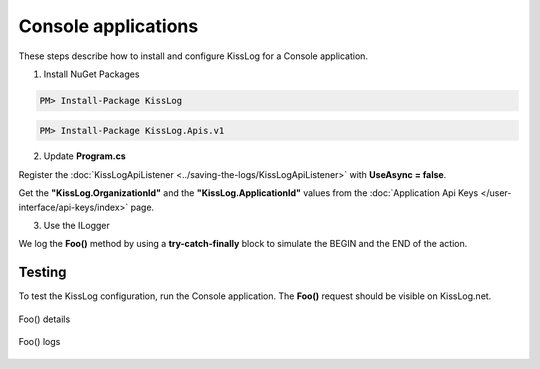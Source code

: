 Console applications
====================

These steps describe how to install and configure KissLog for a Console application.

1. Install NuGet Packages

.. code-block:: none

    PM> Install-Package KissLog

.. code-block:: none

    PM> Install-Package KissLog.Apis.v1

2. Update **Program.cs**

Register the :doc:`KissLogApiListener <../saving-the-logs/KissLogApiListener>` with **UseAsync = false**.

Get the **"KissLog.OrganizationId"** and the **"KissLog.ApplicationId"** values from the :doc:`Application Api Keys </user-interface/api-keys/index>` page.

.. code-block:: c#
    :linenos:
    :emphasize-lines: 10, 19-24

    using KissLog;
    using KissLog.Apis.v1.Listeners;

    namespace ConsoleApp_sample
    {
        class Program
        {
            static void Main(string[] args)
            {
                ConfigureKissLog();
            }

            static void ConfigureKissLog()
            {
                // replace the values
                string organizationId = "KissLog.OrganizationId";
                string applicationId = "KissLog.ApplicationId";

                ILogListener listener = new KissLogApiListener(new KissLog.Apis.v1.Auth.Application(organizationId, applicationId))
                {
                    UseAsync = false
                };

                KissLogConfiguration.Listeners.Add(listener);
            }
        }
    }

3. Use the ILogger

We log the **Foo()** method by using a **try-catch-finally** block to simulate the BEGIN and the END of the action.

.. code-block:: c#
    :linenos:
    :emphasize-lines: 10,17,27,32

    using KissLog;
    using KissLog.Apis.v1.Listeners;

    namespace ConsoleApp_sample
    {
        class Program
        {
            static void Main(string[] args)
            {
                ConfigureKissLog();

                Foo();
            }

            private static void Foo()
            {
                ILogger logger = new Logger(url: "Foo");

                try
                {
                    logger.Info("Foo started");

                    // execute foo
                }
                catch(Exception ex)
                {
                    logger.Error(ex);
                    throw;
                }
                finally
                {
                    Logger.NotifyListeners(logger);
                }
            }
        }
    }

Testing
-------------------------------------------

To test the KissLog configuration, run the Console application. The **Foo()** request should be visible on KissLog.net.

.. figure:: images/consoleApp-request-details.png
   :alt: Foo() details
   :align: center

   Foo() details

.. figure:: images/consoleApp-request-logs.png
   :alt: Foo() logs
   :align: center

   Foo() logs